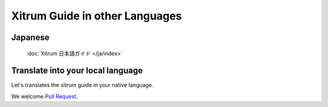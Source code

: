 
Xitrum Guide in other Languages
===============================

Japanese
--------

   :doc:`Xitrum 日本語ガイド </ja/index>`

Translate into your local language
----------------------------------

Let's translates the xitrum guide in your native language.

We welcome `Pull Request <https://github.com/georgeOsdDev/xitrum-doc/pulls>`_.